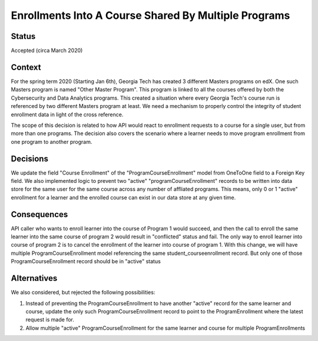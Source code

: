 Enrollments Into A Course Shared By Multiple Programs
-----------------------------------------------------

Status
======

Accepted (circa March 2020)


Context
=======

For the spring term 2020 (Starting Jan 6th), Georgia Tech has created 3
different Masters programs on edX. One such Masters program is named
"Other Master Program". This program is linked to all the courses
offered by both the Cybersecurity and Data Analytics programs.
This created a situation where every Georgia Tech's course run is
referenced by two different Masters program at least. We need a
mechanism to properly control the integrity of student enrollment data
in light of the cross reference.

The scope of this decision is related to how API would react to enrollment
requests to a course for a single user, but from more than one programs.
The decision also covers the scenario where a learner needs to move
program enrollment from one program to another program.

Decisions
=========

We update the field "Course Enrollment" of the "ProgramCourseEnrollment"
model from OneToOne field to a Foreign Key field.
We also implemented logic to prevent two "active" "programCourseEnrollment"
records to be written into data store for the same user for the same course
across any number of affliated programs. This means, only 0 or 1 "active"
enrollment for a learner and the enrolled course can exist in our data store
at any given time.

Consequences
============

API caller who wants to enroll learner into the course of Program 1 would
succeed, and then the call to enroll the same learner into the same course
of program 2 would result in "conflicted" status and fail. The only way
to enroll learner into course of program 2 is to cancel the enrollment of
the learner into course of program 1.
With this change, we will have multiple ProgramCourseEnrollment model
referencing the same student_courseenrollment record. But only one
of those ProgramCourseEnrollment record should be in "active" status

Alternatives
============

We also considered, but rejected the following possibilities:

1) Instead of preventing the ProgramCourseEnrollment to have another
   "active" record for the same learner and course, update the only such
   ProgramCourseEnrollment record to point to the ProgramEnrollment
   where the latest request is made for. 
2) Allow multiple "active" ProgramCourseEnrollment for the same learner
   and course for multiple ProgramEnrollments
